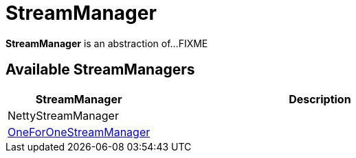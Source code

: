 = StreamManager

*StreamManager* is an abstraction of...FIXME

== [[implementations]] Available StreamManagers

[cols="30,70",options="header",width="100%"]
|===
| StreamManager
| Description

| NettyStreamManager
| [[NettyStreamManager]]

| xref:network:OneForOneStreamManager.adoc[OneForOneStreamManager]
| [[OneForOneStreamManager]]

|===

